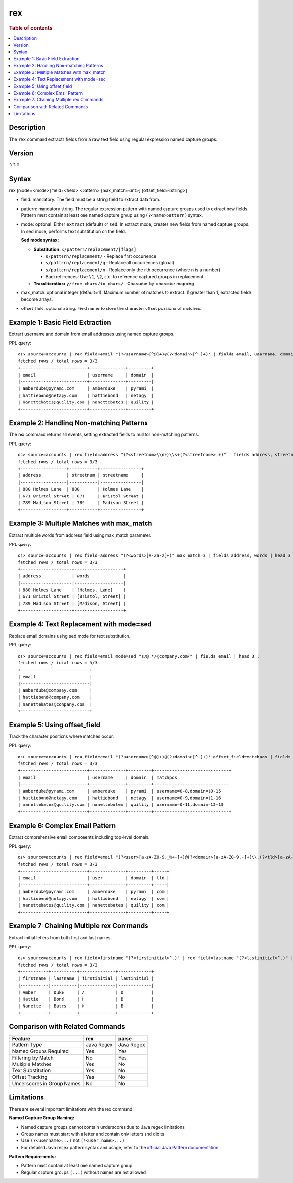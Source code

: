 =============
rex
=============

.. rubric:: Table of contents

.. contents::
   :local:
   :depth: 2


Description
============
| The ``rex`` command extracts fields from a raw text field using regular expression named capture groups.

Version
=======
3.3.0

Syntax
============
rex [mode=<mode>] field=<field> <pattern> [max_match=<int>] [offset_field=<string>]

* field: mandatory. The field must be a string field to extract data from.
* pattern: mandatory string. The regular expression pattern with named capture groups used to extract new fields. Pattern must contain at least one named capture group using ``(?<name>pattern)`` syntax.
* mode: optional. Either ``extract`` (default) or ``sed``. In extract mode, creates new fields from named capture groups. In sed mode, performs text substitution on the field.

  **Sed mode syntax:**
  
  - **Substitution:** ``s/pattern/replacement/[flags]``
    
    - ``s/pattern/replacement/`` - Replace first occurrence
    - ``s/pattern/replacement/g`` - Replace all occurrences (global)
    - ``s/pattern/replacement/n`` - Replace only the nth occurrence (where n is a number)
    - Backreferences: Use ``\1``, ``\2``, etc. to reference captured groups in replacement
    
  - **Transliteration:** ``y/from_chars/to_chars/`` - Character-by-character mapping

* max_match: optional integer (default=1). Maximum number of matches to extract. If greater than 1, extracted fields become arrays.
* offset_field: optional string. Field name to store the character offset positions of matches.

Example 1: Basic Field Extraction
==================================

Extract username and domain from email addresses using named capture groups.

PPL query::

    os> source=accounts | rex field=email "(?<username>[^@]+)@(?<domain>[^.]+)" | fields email, username, domain | head 3 ;
    fetched rows / total rows = 3/3
    +--------------------------+--------------+---------+
    | email                    | username     | domain  |
    |--------------------------+--------------+---------|
    | amberduke@pyrami.com     | amberduke    | pyrami  |
    | hattiebond@netagy.com    | hattiebond   | netagy  |
    | nanettebates@quility.com | nanettebates | quility |
    +--------------------------+--------------+---------+


Example 2: Handling Non-matching Patterns
==========================================

The rex command returns all events, setting extracted fields to null for non-matching patterns.

PPL query::

    os> source=accounts | rex field=address "(?<streetnum>\\d+)\\s+(?<streetname>.+)" | fields address, streetnum, streetname | head 3 ;
    fetched rows / total rows = 3/3
    +------------------+-----------+----------------+
    | address          | streetnum | streetname     |
    |------------------|-----------|----------------|
    | 880 Holmes Lane  | 880       | Holmes Lane    |
    | 671 Bristol Street | 671     | Bristol Street |
    | 789 Madison Street | 789     | Madison Street |
    +------------------+-----------+----------------+


Example 3: Multiple Matches with max_match
===========================================

Extract multiple words from address field using max_match parameter.

PPL query::

    os> source=accounts | rex field=address "(?<words>[A-Za-z]+)" max_match=3 | fields address, words | head 3 ;
    fetched rows / total rows = 3/3
    +--------------------+-------------------+
    | address            | words             |
    |--------------------|-------------------|
    | 880 Holmes Lane    | [Holmes, Lane]    |
    | 671 Bristol Street | [Bristol, Street] |
    | 789 Madison Street | [Madison, Street] |
    +--------------------+-------------------+


Example 4: Text Replacement with mode=sed
==========================================

Replace email domains using sed mode for text substitution.

PPL query::

    os> source=accounts | rex field=email mode=sed "s/@.*/@company.com/" | fields email | head 3 ;
    fetched rows / total rows = 3/3
    +---------------------------+
    | email                     |
    |---------------------------|
    | amberduke@company.com     |
    | hattiebond@company.com    |
    | nanettebates@company.com  |
    +---------------------------+


Example 5: Using offset_field
==============================

Track the character positions where matches occur.

PPL query::

    os> source=accounts | rex field=email "(?<username>[^@]+)@(?<domain>[^.]+)" offset_field=matchpos | fields email, username, domain, matchpos | head 3 ;
    fetched rows / total rows = 3/3
    +--------------------------+--------------+---------+-----------------------------+
    | email                    | username     | domain  | matchpos                    |
    |--------------------------+--------------+---------+-----------------------------|
    | amberduke@pyrami.com     | amberduke    | pyrami  | username=0-8,domain=10-15   |
    | hattiebond@netagy.com    | hattiebond   | netagy  | username=0-9,domain=11-16   |
    | nanettebates@quility.com | nanettebates | quility | username=0-11,domain=13-19  |
    +--------------------------+--------------+---------+-----------------------------+


Example 6: Complex Email Pattern
=================================

Extract comprehensive email components including top-level domain.

PPL query::

    os> source=accounts | rex field=email "(?<user>[a-zA-Z0-9._%+-]+)@(?<domain>[a-zA-Z0-9.-]+)\\.(?<tld>[a-zA-Z]{2,})" | fields email, user, domain, tld | head 3 ;
    fetched rows / total rows = 3/3
    +--------------------------+--------------+---------+-----+
    | email                    | user         | domain  | tld |
    |--------------------------+--------------+---------+-----|
    | amberduke@pyrami.com     | amberduke    | pyrami  | com |
    | hattiebond@netagy.com    | hattiebond   | netagy  | com |
    | nanettebates@quility.com | nanettebates | quility | com |
    +--------------------------+--------------+---------+-----+


Example 7: Chaining Multiple rex Commands
==========================================

Extract initial letters from both first and last names.

PPL query::

    os> source=accounts | rex field=firstname "(?<firstinitial>^.)" | rex field=lastname "(?<lastinitial>^.)" | fields firstname, lastname, firstinitial, lastinitial | head 3 ;
    fetched rows / total rows = 3/3
    +-----------+----------+--------------+-------------+
    | firstname | lastname | firstinitial | lastinitial |
    |-----------|----------|--------------|-------------|
    | Amber     | Duke     | A            | D           |
    | Hattie    | Bond     | H            | B           |
    | Nanette   | Bates    | N            | B           |
    +-----------+----------+--------------+-------------+


Comparison with Related Commands
================================

============================= ============ ============
Feature                        rex          parse
============================= ============ ============
Pattern Type                   Java Regex   Java Regex
Named Groups Required          Yes          Yes
Filtering by Match             No           Yes  
Multiple Matches               Yes          No
Text Substitution              Yes          No
Offset Tracking                Yes          No
Underscores in Group Names     No           No
============================= ============ ============


Limitations
===========

There are several important limitations with the rex command:

**Named Capture Group Naming:**

- Named capture groups cannot contain underscores due to Java regex limitations
- Group names must start with a letter and contain only letters and digits
- Use ``(?<username>...)`` not ``(?<user_name>...)``
- For detailed Java regex pattern syntax and usage, refer to the `official Java Pattern documentation <https://docs.oracle.com/javase/8/docs/api/java/util/regex/Pattern.html>`_

**Pattern Requirements:**

- Pattern must contain at least one named capture group
- Regular capture groups ``(...)`` without names are not allowed
